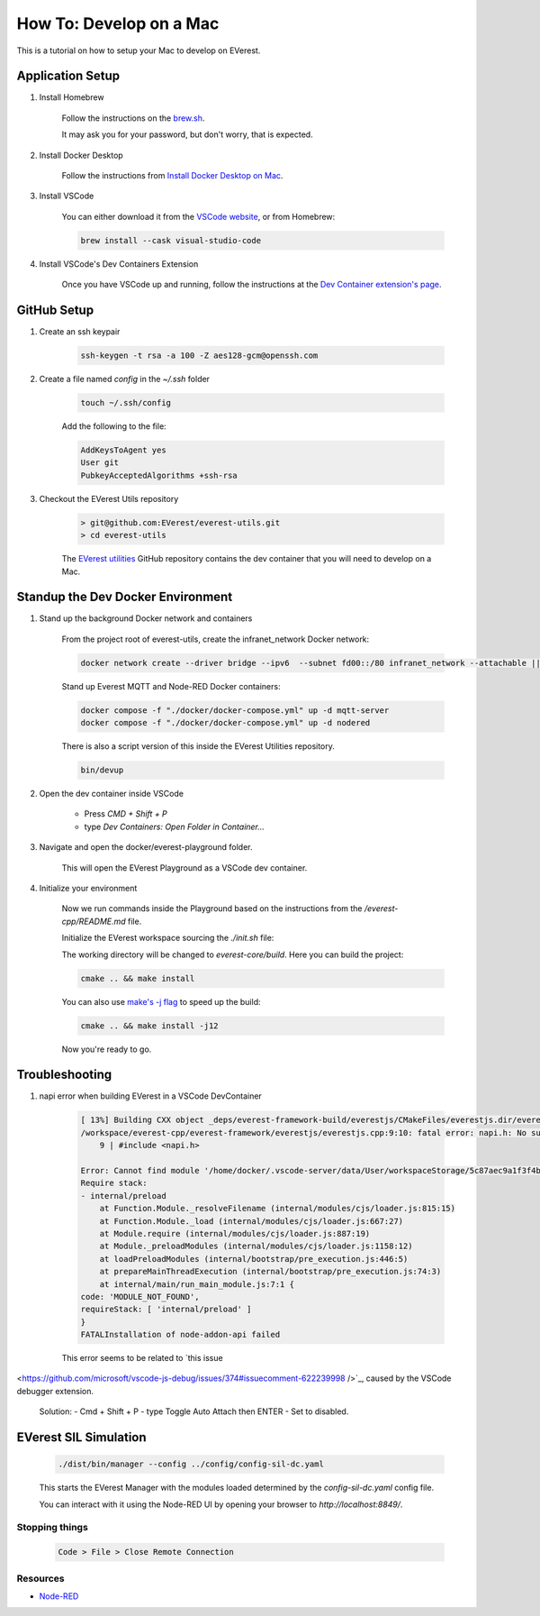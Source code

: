 .. tutorial_mac:

.. _tutorial_mac_main:

##########################################
How To: Develop on a Mac
##########################################

This is a tutorial on how to setup your Mac
to develop on EVerest.

******************************************
Application Setup
******************************************

#. Install Homebrew

    Follow the instructions on the `brew.sh <https://brew.sh/>`_.

    It may ask you for your password, but don't worry, that is expected.

#. Install Docker Desktop

    Follow the instructions from
    `Install Docker Desktop on Mac <https://docs.docker.com/desktop/install/mac-install/>`_.

#. Install VSCode

    You can either download it from the
    `VSCode website <https://code.visualstudio.com/>`_, or from Homebrew:

    .. code-block::

        brew install --cask visual-studio-code

#. Install VSCode's Dev Containers Extension

    Once you have VSCode up and running, follow the instructions at the
    `Dev Container extension's page <https://marketplace.visualstudio.com/items?itemName=ms-vscode-remote.remote-containers>`_.

******************************************
GitHub Setup
******************************************

#. Create an ssh keypair

    .. code-block::

        ssh-keygen -t rsa -a 100 -Z aes128-gcm@openssh.com

#. Create a file named `config` in the `~/.ssh` folder

    .. code-block::

        touch ~/.ssh/config

    Add the following to the file:

    .. code-block::

        AddKeysToAgent yes
        User git
        PubkeyAcceptedAlgorithms +ssh-rsa

#. Checkout the EVerest Utils repository

    .. code-block::

        > git@github.com:EVerest/everest-utils.git
        > cd everest-utils

    The `EVerest utilities <https://github.com/EVerest/everest-utils>`_
    GitHub repository contains the dev container that you will need to develop on a Mac.

******************************************
Standup the Dev Docker Environment
******************************************

#. Stand up the background Docker network and containers

    From the project root of everest-utils, create the infranet_network Docker network:

    .. code-block::

        docker network create --driver bridge --ipv6  --subnet fd00::/80 infranet_network --attachable || true

    Stand up Everest MQTT and Node-RED Docker containers:

    .. code-block::

        docker compose -f "./docker/docker-compose.yml" up -d mqtt-server
        docker compose -f "./docker/docker-compose.yml" up -d nodered

    There is also a script version of this inside the EVerest Utilities repository.

    .. code-block::

        bin/devup

#. Open the dev container inside VSCode

    * Press `CMD + Shift + P`
    * type `Dev Containers: Open Folder in Container...`

    .. image:: img/shot1_cmd_p.png
      :alt: Use the Command Pallet to open the Dev Container

#. Navigate and open the docker/everest-playground folder.

    .. image:: img/shot2_open_folder.png

    This will open the EVerest Playground as a VSCode dev container.

#. Initialize your environment

    Now we run commands inside the Playground based on the instructions from the `/everest-cpp/README.md` file.

    Initialize the EVerest workspace sourcing the `./init.sh` file:

    .. image:: img/shot3_init.png
      :alt: ./init.sh

    The working directory will be changed to `everest-core/build`. Here you can build the project:

    .. code-block::

        cmake .. && make install


    You can also use `make's -j flag <https://www.gnu.org/software/make/manual/html_node/Parallel.html>`_ to speed up
    the build:

    .. code-block::

        cmake .. && make install -j12

    .. image:: img/shot4_install.png
      :alt: ./make install

    Now you're ready to go.

******************************************
Troubleshooting
******************************************

#. napi error when building EVerest in a VSCode DevContainer

    .. code-block::

        [ 13%] Building CXX object _deps/everest-framework-build/everestjs/CMakeFiles/everestjs.dir/everestjs.cpp.o
        /workspace/everest-cpp/everest-framework/everestjs/everestjs.cpp:9:10: fatal error: napi.h: No such file or directory
            9 | #include <napi.h>

        Error: Cannot find module '/home/docker/.vscode-server/data/User/workspaceStorage/5c87aec9a1f3f4ba6ae2c223ac523699/ms-vscode.js-debug/bootloader.js'
        Require stack:
        - internal/preload
            at Function.Module._resolveFilename (internal/modules/cjs/loader.js:815:15)
            at Function.Module._load (internal/modules/cjs/loader.js:667:27)
            at Module.require (internal/modules/cjs/loader.js:887:19)
            at Module._preloadModules (internal/modules/cjs/loader.js:1158:12)
            at loadPreloadModules (internal/bootstrap/pre_execution.js:446:5)
            at prepareMainThreadExecution (internal/bootstrap/pre_execution.js:74:3)
            at internal/main/run_main_module.js:7:1 {
        code: 'MODULE_NOT_FOUND',
        requireStack: [ 'internal/preload' ]
        }
        FATALInstallation of node-addon-api failed

    This error seems to be related to `this issue
<https://github.com/microsoft/vscode-js-debug/issues/374#issuecomment-622239998 />`_, caused by the VSCode debugger extension. 

    Solution: 
    - Cmd + Shift + P
    - type Toggle Auto Attach then ENTER
    - Set to disabled.

    .. image:: img/shot6_toggle_auto_attach.png
      :alt: EVerest Admin Panel


******************************************
EVerest SIL Simulation
******************************************

    .. code-block::

        ./dist/bin/manager --config ../config/config-sil-dc.yaml

    This starts the EVerest Manager with the modules loaded determined by the `config-sil-dc.yaml` config file.

    You can interact with it using the Node-RED UI by opening your browser to `http://localhost:8849/`.

    .. image:: img/shot5_admin_panel.png
      :alt: EVerest Admin Panel

Stopping things
==========================================

    .. code-block::

        Code > File > Close Remote Connection

Resources
==========================================

* `Node-RED <https://nodered.org/>`_
